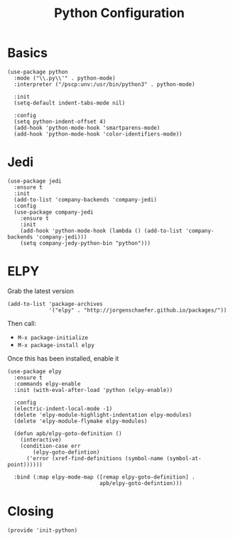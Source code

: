 #+TITLE: Python Configuration

* Basics
  #+BEGIN_SRC elisp
    (use-package python
      :mode ("\\.py\\'" . python-mode)
      :interpreter ("/pscp:unv:/usr/bin/python3" . python-mode)

      :init
      (setq-default indent-tabs-mode nil)

      :config
      (setq python-indent-offset 4)
      (add-hook 'python-mode-hook 'smartparens-mode)
      (add-hook 'python-mode-hook 'color-identifiers-mode))
  #+END_SRC

* Jedi
  #+BEGIN_SRC elisp
    (use-package jedi
      :ensure t
      :init
      (add-to-list 'company-backends 'company-jedi)
      :config
      (use-package company-jedi
        :ensure t
        :init
        (add-hook 'python-mode-hook (lambda () (add-to-list 'company-backends 'company-jedi)))
        (setq company-jedy-python-bin "python")))
  #+END_SRC

* ELPY

  Grab the latest version

  #+BEGIN_SRC elisp
    (add-to-list 'package-archives
                 '("elpy" . "http://jorgenschaefer.github.io/packages/"))
  #+END_SRC

  Then call:
  - =M-x package-initialize=
  - =M-x package-install elpy=

  Once this has been installed, enable it

  #+BEGIN_SRC elisp
    (use-package elpy
      :ensure t
      :commands elpy-enable
      :init (with-eval-after-load 'python (elpy-enable))

      :config
      (electric-indent-local-mode -1)
      (delete 'elpy-module-highlight-indentation elpy-modules)
      (delete 'elpy-module-flymake elpy-modules)

      (defun apb/elpy-goto-definition ()
        (interactive)
        (condition-case err
            (elpy-goto-defintion)
          ('error (xref-find-definitions (symbol-name (symbol-at-point))))))

      :bind (:map elpy-mode-map ([remap elpy-goto-definition] .
                                 apb/elpy-goto-defintion)))
  #+END_SRC

* Closing
  #+BEGIN_SRC elisp
    (provide 'init-python)
  #+END_SRC

#+PROPERTY:    header-args:elisp  :tangle ~/.emacs.d/elisp/init-python.el
#+PROPERTY:    header-args:       :results silent   :eval no-export   :comments org

#+OPTIONS:     num:nil toc:nil todo:nil tasks:nil tags:nil
#+OPTIONS:     skip:nil author:nil email:nil creator:nil timestamp:nil
